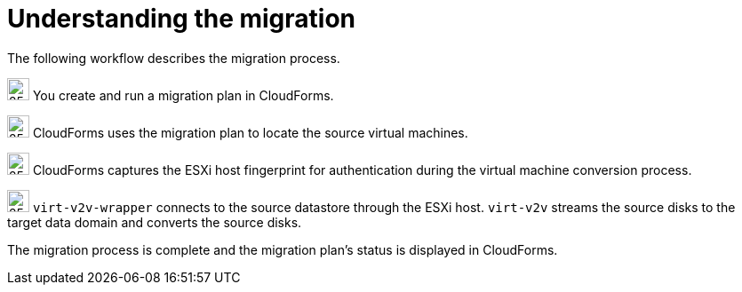 // Module included in the following assemblies:
// IMS_1.1/master.adoc
// IMS_1.2/master.adoc
[id="Vmware_to_{context}_migration_workflow"]
= Understanding the migration

The following workflow describes the migration process.

ifdef::rhv_1-1,rhv_1-2[]
.VMware to Red Hat Virtualization migration workflow
image::vmware_to_rhv_migration_workflow.png[]
endif::[]
ifdef::osp_1-1,osp_1-2[]
.VMware to Red Hat OpenStack Platform migration workflow
image::vmware_to_osp_migration_workflow.png[]
endif::[]

image:circle_step_numbers/1.png[25,25] You create and run a migration plan in CloudForms.

image:circle_step_numbers/2.png[25,25] CloudForms uses the migration plan to locate the source virtual machines.

image:circle_step_numbers/3.png[25,25] CloudForms captures the ESXi host fingerprint for authentication during the virtual machine conversion process.

ifdef::rhv_1-1,rhv_1-2[]
image:circle_step_numbers/4.png[25,25] Using the attributes defined for the Red Hat Virtualization environment, CloudForms initiates communication with the conversion hosts (Red Hat Virtualization hosts with `virt-v2v` and `virt-v2v-wrapper` installed).
endif::[]
ifdef::osp_1-1,osp_1-2[]
image:circle_step_numbers/4.png[25,25] Using the attributes defined for the Red Hat OpenStack Platform environment, CloudForms initiates communication with the conversion hosts (Red Hat OpenStack Platform instances created from a conversion host appliance, with `virt-v2v` and `virt-v2v-wrapper` installed).
endif::[]

image:circle_step_numbers/5.png[25,25] `virt-v2v-wrapper` connects to the source datastore through the ESXi host. `virt-v2v` streams the source disks to the target data domain and converts the source disks.

ifdef::rhv_1-1,rhv_1-2[]
image:circle_step_numbers/6.png[25,25] `virt-v2v-wrapper` creates a target Red Hat Virtualization virtual machine, using the source virtual machine’s metadata in order to maintain its attributes (tags, power state, MAC address, CPU count, memory, disks, and virtual machine name) after migration.

image:circle_step_numbers/7.png[25,25] `virt-v2v` attaches the converted disks to the Red Hat Virtualization virtual machine. (The virtual machine's power state is the same as the source virtual machine's power state.)
endif::[]
ifdef::osp_1-1,osp_1-2[]
image:circle_step_numbers/6.png[25,25] After the source disks are converted, `virt-v2v` detaches the volumes from the conversion host, migrates the volumes to the destination project, and creates the network ports defined in the infrastructure mapping.

image:circle_step_numbers/7.png[25,25] `virt-v2v-wrapper` creates the target Red Hat OpenStack Platform instance with the flavor and security group defined in the migration plan. `virt-v2v` attaches the newly created network ports and the disks mapped in the block storage to the instance and the instance is powered on.
endif::[]

The migration process is complete and the migration plan’s status is displayed in CloudForms.
